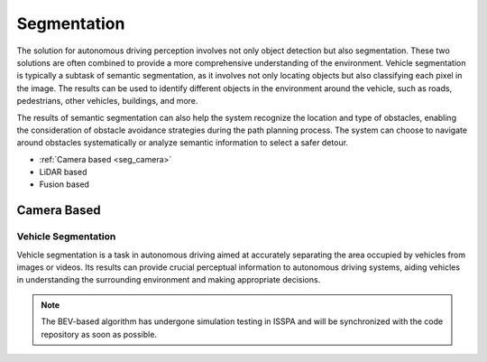 **Segmentation**
================

The solution for autonomous driving perception involves not only object detection but also segmentation. These two solutions are often 
combined to provide a more comprehensive understanding of the environment. Vehicle segmentation is typically a subtask of semantic segmentation, 
as it involves not only locating objects but also classifying each pixel in the image. The results can be used to identify different objects 
in the environment around the vehicle, such as roads, pedestrians, other vehicles, buildings, and more.

The results of semantic segmentation can also help the system recognize the location and type of obstacles, enabling the consideration of obstacle 
avoidance strategies during the path planning process. The system can choose to navigate around obstacles systematically or analyze semantic information 
to select a safer detour.

- :ref:`Camera based <seg_camera>`

- LiDAR based

- Fusion based


.. _`seg_camera`:

**Camera Based**
----------------


Vehicle Segmentation
~~~~~~~~~~~~~~~~~~~~

Vehicle segmentation is a task in autonomous driving aimed at accurately separating the area occupied by vehicles from images or videos. 
Its results can provide crucial perceptual information to autonomous driving systems, aiding vehicles in understanding the surrounding 
environment and making appropriate decisions.

.. note::

    The BEV-based algorithm has undergone simulation testing in ISSPA and will be synchronized with the code repository as soon as possible.
